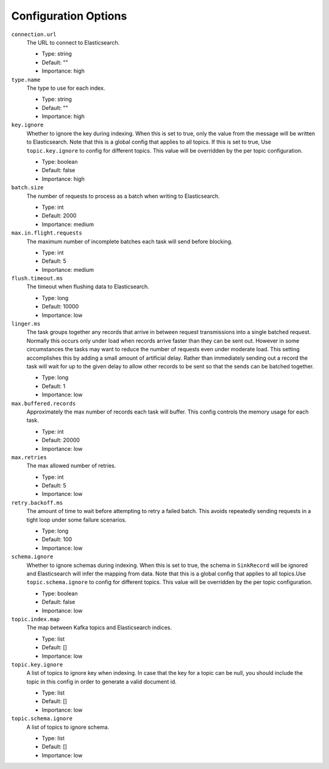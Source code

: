 Configuration Options
---------------------

``connection.url``
  The URL to connect to Elasticsearch.

  * Type: string
  * Default: ""
  * Importance: high

``type.name``
  The type to use for each index.

  * Type: string
  * Default: ""
  * Importance: high

``key.ignore``
  Whether to ignore the key during indexing. When this is set to true, only the value from the message will be written to Elasticsearch. Note that this is a global config that applies to all topics. If this is set to true, Use ``topic.key.ignore`` to config for different topics. This value will be overridden by the per topic configuration.

  * Type: boolean
  * Default: false
  * Importance: high

``batch.size``
  The number of requests to process as a batch when writing to Elasticsearch.

  * Type: int
  * Default: 2000
  * Importance: medium

``max.in.flight.requests``
  The maximum number of incomplete batches each task will send before blocking.

  * Type: int
  * Default: 5
  * Importance: medium

``flush.timeout.ms``
  The timeout when flushing data to Elasticsearch.

  * Type: long
  * Default: 10000
  * Importance: low

``linger.ms``
  The task groups together any records that arrive in between request transmissions into a single batched request. Normally this occurs only under load when records arrive faster than they can be sent out. However in some circumstances the tasks may want to reduce the number of requests even under moderate load. This setting accomplishes this by adding a small amount of artificial delay. Rather than immediately sending out a record the task will wait for up to the given delay to allow other records to be sent so that the sends can be batched together.

  * Type: long
  * Default: 1
  * Importance: low

``max.buffered.records``
  Approximately the max number of records each task will buffer. This config controls the memory usage for each task.

  * Type: int
  * Default: 20000
  * Importance: low

``max.retries``
  The max allowed number of retries.

  * Type: int
  * Default: 5
  * Importance: low

``retry.backoff.ms``
  The amount of time to wait before attempting to retry a failed batch. This avoids repeatedly sending requests in a tight loop under some failure scenarios.

  * Type: long
  * Default: 100
  * Importance: low

``schema.ignore``
  Whether to ignore schemas during indexing. When this is set to true, the schema in ``SinkRecord`` will be ignored and Elasticsearch will infer the mapping from data. Note that this is a global config that applies to all topics.Use ``topic.schema.ignore`` to config for different topics. This value will be overridden by the per topic configuration.

  * Type: boolean
  * Default: false
  * Importance: low

``topic.index.map``
  The map between Kafka topics and Elasticsearch indices.

  * Type: list
  * Default: []
  * Importance: low

``topic.key.ignore``
  A list of topics to ignore key when indexing. In case that the key for a topic can be null, you should include the topic in this config in order to generate a valid document id.

  * Type: list
  * Default: []
  * Importance: low

``topic.schema.ignore``
  A list of topics to ignore schema.

  * Type: list
  * Default: []
  * Importance: low